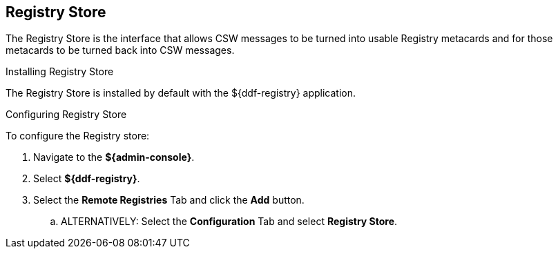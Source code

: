 :title: Registry Store
:type: source
:status: published
:link: _registry_store
:summary: Allows CSW messages to be turned into usable Registry metacards and for those metacards to be turned back into CSW messages.
:federated:
:connected:
:catalogprovider:
:storageprovider:
:catalogstore: x

== {title}

The Registry Store is the interface that allows CSW messages to be turned into usable Registry metacards and for those metacards to be turned back into CSW messages.

.Installing Registry Store
The Registry Store is installed by default with the ${ddf-registry} application.

.Configuring Registry Store
To configure the Registry store:

. Navigate to the *${admin-console}*.
. Select *${ddf-registry}*.
. Select the *Remote Registries* Tab and click the *Add* button.
.. ALTERNATIVELY: Select the *Configuration* Tab and select *Registry Store*.

